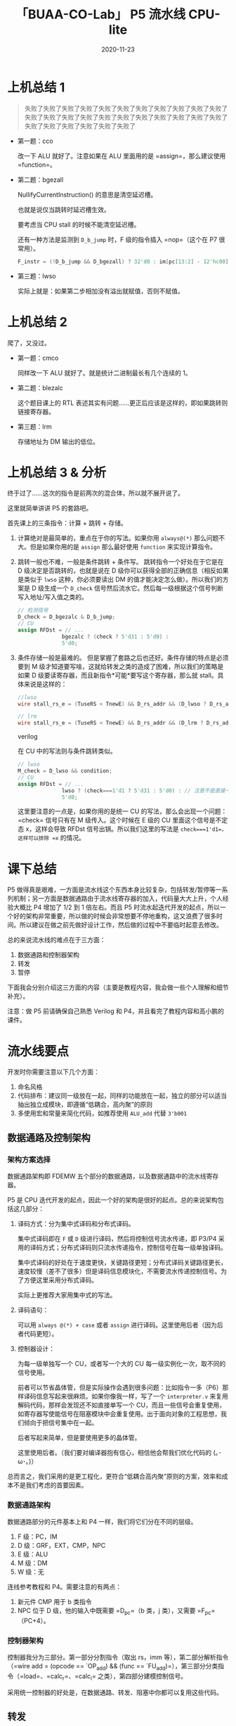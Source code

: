 #+title: 「BUAA-CO-Lab」 P5 流水线 CPU-lite
#+date: 2020-11-23
#+hugo_aliases: 2020-11-23-buaa-co-lab-p5
#+hugo_tags: 体系结构 verilog
#+hugo_series: buaa-co

* 上机总结 1

#+begin_quote
失败了失败了失败了失败了失败了失败了失败了失败了失败了失败了失败了失败了失败了失败了失败了失败了失败了失败了失败了失败了失败了失败了失败了失败了失败了失败了失败了失败了
#+end_quote

- 第一题：cco

    \begin{aligned}
    & temp \leftarrow 0 \\
    & \operatorname{for}\ i\ \operatorname{in}\ 31 \cdots 0 \\
    & \qquad \operatorname{if}\ GPR[rs]_i == 1\ \operatorname{and}\ GPR[rt]_i == 1\  \operatorname{then} \\
    & \qquad \qquad temp \leftarrow temp + 1 \\
    & GPR[rd] \leftarrow temp
    \end{aligned}

  改一下 ALU 就好了。注意如果在 ALU 里面用的是 =assign=，那么建议使用 =function=。

- 第二题：bgezall

    \begin{aligned}
    \operatorname{I}:
    & target\_offset \leftarrow \operatorname{signed\_ext}(offset || 0^2) \\
    & condition \leftarrow GPR[rs] \ge 0 \\
    & GPR[31] \leftarrow PC + 8  \\
    \operatorname{I+1}:
    & \operatorname{if}\ condition\  \operatorname{then} \\
    & \qquad PC \leftarrow PC + 4 + target\_offset \\
    & \operatorname{else} \\
    & \qquad \operatorname{NullifyCurrentInstruction()} \\
    \end{aligned}

  \(\operatorname{NullifyCurrentInstruction()}\) 的意思是清空延迟槽。

  也就是说仅当跳转时延迟槽生效。

  要考虑当 CPU stall 的时候不能清空延迟槽。

  还有一种方法是监测到 =D_b_jump= 时，F 级的指令插入 =nop=（这个在 P7 很常用）。

  #+begin_src verilog
  F_instr = (!D_b_jump && D_bgezall) ? 32'd0 : im[pc[13:2] - 12'hc00];
  #+end_src

- 第三题：lwso

    \begin{aligned}
    & mem\_data \leftarrow mem[GPR[rs] + offset] \\
    & temp \leftarrow (GPR[31]_{31} || GPR[31]) + (mem\_data_{31} || mem\_data) \\
    & \operatorname{if}\ temp_{32} == temp_{31}\  \operatorname{then} \\
    & \qquad GPR[31] \leftarrow GPR[31] + mem\_data
    \end{aligned}

  实际上就是：如果第二步相加没有溢出就赋值，否则不赋值。

* 上机总结 2
爬了，又没过。

- 第一题：cmco

    \begin{aligned}
    & temp \leftarrow 0 \\
    & count \leftarrow 0 \\
    & \operatorname{for}\ i\ \operatorname{in}\ 0 \cdots 31 \\
    & \qquad \operatorname{if}\ GPR[rs]_i == 1\ \operatorname{then} \\
    & \qquad \qquad count \leftarrow count + 1 \\
    & \qquad \qquad \operatorname{if}\ count > temp\ \operatorname{then} \\
    & \qquad \qquad \qquad temp \leftarrow count \\
    & \qquad \operatorname{else} \\
    & \qquad \qquad count \leftarrow 0 \\
    & GPR[rd] \leftarrow temp
    \end{aligned}

  同样改一下 ALU 就好了。就是统计二进制最长有几个连续的 \(1\)。

- 第二题：blezalc

    \begin{aligned}
    & target\_offset \leftarrow \operatorname{signed\_ext}(offset || 0^2) \\
    & condition \leftarrow GPR[rs] \le 0 \\
    & \operatorname{if}\ condition\  \operatorname{then} \\
    & \qquad PC \leftarrow PC + 4 + target\_offset \\
    & \qquad GPR[31] \leftarrow PC + 8  \\
    \end{aligned}

  这个题目课上的 RTL 表述其实有问题……更正后应该是这样的，即如果跳转则链接寄存器。

- 第三题：lrm

    \begin{aligned}
    & vAddr \leftarrow GPR[base] + \operatorname{sign\_extend}(offset) \\
    & mem\_reg \leftarrow Memory[vAddr]_{4..0} \\
    & GPR[mem\_reg] \leftarrow GPR[rt]
    \end{aligned}

  存储地址为 DM 输出的低位。

* 上机总结 3 & 分析
终于过了……这次的指令是前两次的混合体，所以就不展开说了。

这里就简单讲讲 P5 的套路吧。

首先课上的三条指令：计算 + 跳转 + 存储。

1. 计算绝对是最简单的，重点在于你的写法。如果你用 =always@(*)= 那么问题不大。但是如果你用的是 =assign= 那么最好使用 =function= 来实现计算指令。
2. 跳转一般也不难，一般是条件跳转 + 条件写。 跳转指令一个好处在于它是在 D 级决定是否跳转的，也就是说在 D 级你可以获得全部的正确信息（相反如果是类似于 =lwso= 这种，你必须要读出 DM 的值才能决定怎么做）。所以我们的方案是 D 级生成一个 =D_check= 信号然后流水它。然后每一级根据这个信号判断写入地址/写入值之类的。

   #+begin_src verilog
   // 检测信号
   D_check = D_bgezalc & D_b_jump;
   // CU
   assign RFDst = // ...
                 bgezalc ? (check ? 5'd31 : 5'd0) :
                 5'd0;
   #+end_src
3. 条件存储一般是最难的。 但是掌握了套路之后也还好。条件存储的特点是必须要到 M 级才知道要写啥，这就给转发之类的造成了困难，所以我们的策略是如果 D 级要读寄存器，而且新指令*可能*要写这个寄存器，那么就 stall。具体来说是这样的：

   #+begin_src verilog
     //lwso
     wire stall_rs_e = (TuseRS < TnewE) && D_rs_addr && (D_lwso ? D_rs_addr == 5'd31 : D_rs_addr == E_RFDst);

     // lrm    
     wire stall_rs_e = (TuseRS < TnewE) && D_rs_addr && (D_lrm ? D_rs_addr : D_rs_addr == E_RFDst);
   #+end_src
   verilog     

   在 CU 中的写法则与条件跳转类似。

   #+begin_src verilog
   // lwso
   M_check = D_lwso && condition;
   // CU
   assign RFDst = // ...
                 lwso ? (check===1'd1 ? 5'd31 : 5'd0) : // 注意不是直接一个 check
                 5'd0;
   #+end_src

   这里要注意的一点是，如果你用的是统一 CU 的写法，那么会出现一个问题：=check= 信号只有在 M 级传入。这个时候在 E 级的 CU 里面这个信号是不定态 x，这样会导致 RFDst 信号出锅。所以我们这里的写法是 =check===1'd1=，这样可以排除 =x= 的情况。

* 课下总结
P5 做得真是艰难，一方面是流水线这个东西本身比较复杂，包括转发/暂停等一系列机制；另一方面是数据通路由于流水线寄存器的加入，代码量大大上升，个人经验大概比 P4 增加了 1/2 到 1 倍左右。而且 P5 时流水起迭代开发的起点，所以一个好的架构非常重要，所以做的时候会非常想要不停地重构，这又浪费了很多时间。所以建议在做之前先做好设计工作，然后做的过程中不要临时起意去修改。

总的来说流水线的难点在于三方面：

1. 数据通路和控制器架构
2. 转发
3. 暂停

下面我会分别介绍这三方面的内容（主要是教程内容，我会做一些个人理解和细节补充）。

注意：做 P5 前请确保自己熟悉 Verilog 和 P4，并且看完了教程内容和高小鹏的课件。

* 流水线要点
开发时你需要注意以下几个方面：

1. 命名风格
2. 代码排布：建议同一级放在一起，同样的功能放在一起，独立的部分可以适当抽出独立成模块，即遵循“低耦合，高内聚”的原则
3. 多使用宏和常量来简化代码，如推荐使用 =ALU_add= 代替 =3'b001=

** 数据通路及控制架构
*** 架构方案选择
数据通路架构即 FDEMW 五个部分的数据通路，以及数据通路中的流水线寄存器。

P5 是 CPU 迭代开发的起点，因此一个好的架构是很好的起点。总的来说架构包括这几部分：

1. 译码方式：分为集中式译码和分布式译码。

   集中式译码即在 =F= 或 =D= 级进行译码，然后将控制信号流水传递，即 P3/P4 采用的译码方式；分布式译码则只流水传递指令，控制信号在每一级单独译码。

   集中式译码的好处在于速度更快，关键路径更短；分布式译码关键路径更长，速度较慢（差不了很多）但是译码信息模块化，不需要流水传递控制信号。为了方便这里采用分布式译码。

   实际上更推荐大家用集中式的写法。

2. 译码语句：

   可以用 =always @(*) + case= 或者 =assign= 进行译码。这里使用后者（因为后者代码更短）。

3. 控制器设计：

   为每一级单独写一个 CU，或者写一个大的 CU 每一级实例化一次，取不同的信号使用。

   前者可以节省晶体管，但是实际操作会遇到很多问题：比如指令一多（P6）那样译码信息写起来很麻烦。如果你像我一样，写了一个 =interpreter.v= 来复用解码代码，那样会发现还不如直接单写一个 CU，而且一些信号会重复使用，如寄存器写使能信号在阻塞模块中会重复使用。出于面向对象的工程思想，我们倾向于把信号集中在一起。

   后者写起来简单，但是要使用更多的晶体管。

   这里使用后者。（我们要对编译器抱有信心，相信他会帮我们优化代码的 (｡･ω･｡)）

总而言之，我们采用的是更工程化，更符合“低耦合高内聚”原则的方案，效率和成本不是我们考虑的首要因素。

*** 数据通路架构
数据通路部分的元件基本上和 P4 一样，我们将它们分在不同的层级。

1. F 级：PC，IM
2. D 级：GRF，EXT，CMP，NPC
3. E 级：ALU
4. M 级：DM
5. W 级：无

连线参考教程和 P4。需要注意的有两点：

1. 新元件 CMP 用于 b 类指令
2. NPC 位于 D 级，他的输入中既需要 =D_pc=（b 类，j 类），又需要 =F_pc=（PC+4）。

*** 控制器架构
控制器我分为三部分。第一部分分割指令（取出 rs，imm 等），第二部分解析指令（=wire add = (opcode == `OP_add) && (func == `FU_add)=），第三部分分类指令（=load=、=calc_r=、=calc_i= 之类），第四部分建模控制信号。

采用统一控制器的好处是，在数据通路、转发、阻塞中你都可以复用这些代码。

** 转发
只有 RS 和 RT 会被转发。有四个位点是转发的接受端：

1. NPC 的 RS 输入端
2. CMP 的两个输入端
3. ALU 的输入端
4. DM 的输入端

可以的话最好实先画一个图。

| 转发接受  |
|-----------|
| NPC       |
| D_CMP_A/B |
| ALU_A/B   |
| DM_in     |

| 转发输出       | （就近优先）  |
|----------------+---------------|
| E_reg          | j_l / lui     |
| M_reg          | calc_r/calc_i |
| W_reg          | load          |
| 寄存器内部转发 |               |

注意这里我把 =lui= 特殊处理了，并没有归入到 =calc_i= 里面去。

然后是接受端选择数据，选择的顺序按照*就近原则*，优先选择下一级的数据，不行就下两级，如果都不行就采用本级寄存器的数据。接受端可以接受数据的条件为：

1. 供给端的寄存器地址与当前的相同
2. 当前需要的地址不为 0
3. 供给端可以转发（我们使用无脑转发，所以不需要考虑）
4. 供给端的指令会写数据（如果不写数据我们令写入地址为 0，所以不需要考虑）

即：

#+begin_src verilog
wire [31:0] FWD_E_RS =  (E_rs_addr == 5'b0) ? 0 :
                        (E_rs_addr == M_RFDst) ? M_RFWD :
                        // ...
                        E_rs;
#+end_src

这里的 A-T 法有一个很妙的地方。注意到我们的判断条件仅仅是 =E_rs_addr == M_RFDst= 而不用加其他信号，相当于暴力转发。假如 D 级可以用 E/M/W 级的数据，但是 E 级还没算好，为什么不需要判断 =E= 的指令能否被转发呢？我们考虑两种情况：

1. 需要暂停 比如 =beq(D)-add(E)-add(M)-add(W)=，那么直接 stall，下一个周期 =E= 变成 =nop= 了，那么 =E_RFDst= 不符合 =E_rs_addr == M_RFDst=，自然就使用 =M= 了。
2. 不需要暂停 比如 =add(D)-add(E)-add(M)-add(W)=，那么这个时候 =D= 的 =add= 会从 =E= 得到一个错误的数据，但是没关系，现在还不用。下一个周期要用到这个数据的时候，我们进行了第二次转发，即 =M=（原先的 =E=）转发过来的数据，此时这个数据经过 =ALU= 已经算完了，所以我们可以直接利用。

需要注意的有以下几点：

1. 本级的寄存器接受了转发后，一律使用转发后的值。我们可以把使用原值也看成一种转发，即我们必须使用最新的值，包括给下一级寄存器传递信息时也要用转发后的数据。

   #+begin_example
   如 `FWD_E_RS` 是转发后的值，那么在 `M_reg` 的 `rs_in` 信号就要用 `FWD_E_RS` 而不是 `E_rs`。
   #+end_example

2. 寄存器内部转发

   其实就是 D 级接受 W 级的转发电路放在了寄存器内部

   #+begin_src verilog
   assign RD1 = (A3 == A1 && A3 && WE) ? WD : grf[A1]; // 内部转发
   #+end_src

3. 为什么转发不需要判断 =M_RFWE=？因为在 =M_RFDst= 中我们令不写寄存器的部件的写入地址为 =$0=，所以不会对结果造成影响。

** 阻塞
建议通读教程，看一遍高小鹏的 PPT，尤其要搞清楚 Tuse 和 Tnew 两个东西。

- Tuse：指令进入 D 级后，其后的某个功能部件再经过多少时钟周期就必须要使用寄存器值。对于有两个操作数的指令，其每个操作数的 Tuse 值可能不等（如 store 型指令 rs、rt 的 Tuse 分别为 1 和 2）。
- Tnew：位于 E 级及其后各级的指令，再经过多少周期就能够产生要写入寄存器的结果。在我们目前的 CPU 中，W 级的指令 Tnew 恒为 0；对于同一条指令，=Tnew@M=max(Tnew@E - 1, 0)=。

然后直接遵循 =Tuse < Tnew= 则阻塞的规则就可以了。建议先画一个表格分类 Tuse 和 Tnew。可以按照高小鹏的 PPT，用“产生输出的部件”来分类 Tnew。如 ALU 产生输出的有 R 型、I 型、sw 的地址，把他们归为一类。

阻塞时只需要判断 RS 和 RT。

| Tuse              |   |            |   |
|-------------------+---+------------+---|
| calc_r(rs)\shiftS | 1 | calc_r(rt) | 1 |
| calc_i(rs)        | 1 | shiftS(rt) | 1 |
| load(rs)          | 1 | store(rt)  | 2 |
| store(rs)         | 1 | branch(rt) | 0 |
| branch(rs)        | 0 |            |   |
| jr/jalr(rs)       | 0 |            |   |

判断的时候要注意条件：

1. =Tuse < Tnew=
2. 当前需要的地址不为 0
3. 写入地址和后面级写入地址相同 4. 供给端可以转发 且 后面级可写寄存器（不考虑）

#+begin_src verilog
wire [2:0] TuseRS =     (D_branch | D_j_r) ? 3'd0 :
                        // ...
                        3'd3; // 如果用不到就令其为无穷大，防止多余的 stall

wire [2:0] TnewE =  E_calc_r | E_calc_i ? 3'd1 :
                    // ...
                    3'd3;

wire stall_rs_e = (TuseRS < TnewE) && (D_rs_addr && D_rs_addr == E_RFDst);
// ...
wire stall_rs = stall_rs_e | stall_rs_m;

// ...

assign stall = stall_rs | stall_rt;
#+end_src

为什么这里写 =stall= 不用判断 =Wr= 信号，即不考虑最后一条？理由同转发。
